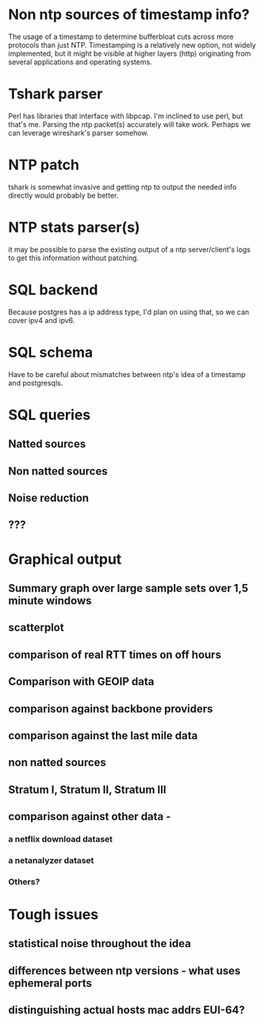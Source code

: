 * Non ntp sources of timestamp info?
  The usage of a timestamp to determine bufferbloat cuts across more
  protocols than just NTP. Timestamping is a relatively new option, 
  not widely implemented, but it might be visible at higher layers (http)   originating from several applications and operating systems.
* Tshark parser
  Perl has libraries that interface with libpcap. I'm inclined to use perl, but that's me. Parsing the ntp packet(s) accurately will take work. Perhaps we can leverage wireshark's parser somehow.
* NTP patch
  tshark is somewhat invasive and getting ntp to output the needed info directly would probably be better.

* NTP stats parser(s)
  it may be possible to parse the existing output of a ntp server/client's logs to get this information without patching.

* SQL backend
  Because postgres has a ip address type, I'd plan on using that, so we can cover ipv4 and ipv6.

* SQL schema
  Have to be careful about mismatches between ntp's idea of a timestamp
  and postgresqls.

* SQL queries
** Natted sources
** Non natted sources
** Noise reduction
** ???
* Graphical output
** Summary graph over large sample sets over 1,5 minute windows
** scatterplot
** comparison of real RTT times on off hours
** Comparison with GEOIP data
** comparison against backbone providers
** comparison against the last mile data
** non natted sources
** Stratum I, Stratum II, Stratum III
** comparison against other data - 
*** a netflix download dataset
*** a netanalyzer dataset
*** Others?

* Tough issues
** statistical noise throughout the idea
** differences between ntp versions - what uses ephemeral ports
** distinguishing actual hosts mac addrs EUI-64?

